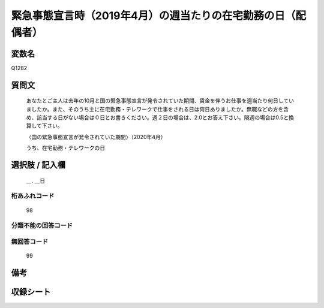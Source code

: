 .. title:: Q1282
.. rst-class:: item

====================================================================================================
緊急事態宣言時（2019年4月）の週当たりの在宅勤務の日（配偶者）
====================================================================================================

.. rst-class:: varname

変数名
==================

Q1282

.. rst-class:: question

質問文
==================


   あなたとご主人は去年の10月と国の緊急事態宣言が発令されていた期間、賃金を伴うお仕事を週当たり何日していましたか。また、そのうち主に在宅勤務・テレワークで仕事をされる日は何日ありましたか。無職などの方を含め、該当する日がない場合は０日とお書きください。週２日の場合は、2.0とお答え下さい。隔週の場合は0.5と換算して下さい。
   
   
   〈国の緊急事態宣言が発令されていた期間〉（2020年4月）
   
   
   うち、在宅勤務・テレワークの日


.. rst-class:: answer

選択肢 / 記入欄
======================

  ＿. ＿日




.. rst-class:: overflow

桁あふれコード
-------------------------------
  98


.. rst-class:: not_classified

分類不能の回答コード
-------------------------------------
  


.. rst-class:: not_available

無回答コード
-------------------------------------
  99


.. rst-class:: bikou

備考
==================
 



.. rst-class:: include_sheet

収録シート
=======================================
.. hlist::
   :columns: 3
   
   
   * p28_5
   
   


.. index:: Q1282